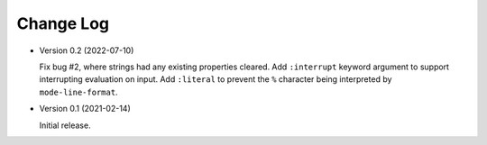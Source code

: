 ##########
Change Log
##########

- Version 0.2 (2022-07-10)

  Fix bug #2, where strings had any existing properties cleared.
  Add ``:interrupt`` keyword argument to support interrupting evaluation on input.
  Add ``:literal`` to prevent the ``%`` character being interpreted by ``mode-line-format``.

- Version 0.1 (2021-02-14)

  Initial release.

